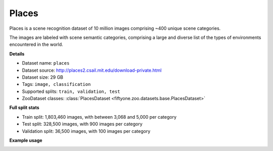 .. _dataset-zoo-places:

Places
------

Places is a scene recognition dataset of 10 million images comprising ~400
unique scene categories.

The images are labeled with scene semantic categories, comprising a large
and diverse list of the types of environments encountered in the world.

**Details**

-   Dataset name: ``places``
-   Dataset source: http://places2.csail.mit.edu/download-private.html
-   Dataset size: 29 GB
-   Tags: ``image, classification``
-   Supported splits: ``train, validation, test``
-   ZooDataset classes:
    :class:`PlacesDataset <fiftyone.zoo.datasets.base.PlacesDataset>`

**Full split stats**

-   Train split: 1,803,460 images, with between 3,068 and 5,000 per category
-   Test split: 328,500 images, with 900 images per category
-   Validation split: 36,500 images, with 100 images per category

**Example usage**

.. tabs::

  .. group-tab:: Python

    .. code-block:: python
        :linenos:

        import fiftyone as fo
        import fiftyone.zoo as foz

        dataset = foz.load_zoo_dataset("places", split="validation")

        session = fo.launch_app(dataset)

  .. group-tab:: CLI

    .. code-block:: shell

        fiftyone zoo datasets load places --split validation

        fiftyone app launch places-validation

.. image:: /images/dataset_zoo/places-validation.png
   :alt: places-validation
   :align: center
